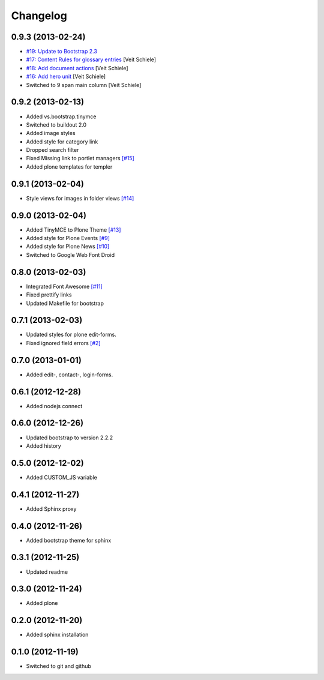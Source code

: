 Changelog
=========

0.9.3 (2013-02-24)
------------------

- `#19: Update to Bootstrap 2.3
  <https://github.com/veit/diazo_bootstrap/issues/19>`_
- `#17: Content Rules for glossary entries
  <https://github.com/veit/diazo_bootstrap/issues/17>`_
  [Veit Schiele]
- `#18: Add document actions
  <https://github.com/veit/diazo_bootstrap/issues/18>`_
  [Veit Schiele]
- `#16: Add hero unit
  <https://github.com/veit/diazo_bootstrap/issues/16>`_
  [Veit Schiele]
- Switched to 9 span main column
  [Veit Schiele]

0.9.2 (2013-02-13)
------------------

- Added vs.bootstrap.tinymce
- Switched to buildout 2.0
- Added image styles
- Added style for category link
- Dropped search filter
- Fixed Missing link to portlet managers
  `[#15] <https://github.com/veit/diazo_bootstrap/issues/14>`_ 
- Added plone templates for templer

0.9.1 (2013-02-04)
------------------

- Style views for images in folder views
  `[#14] <https://github.com/veit/diazo_bootstrap/issues/14>`_

0.9.0 (2013-02-04)
------------------

- Added TinyMCE to Plone Theme
  `[#13] <https://github.com/veit/diazo_bootstrap/issues/13>`_
- Added style for Plone Events
  `[#9] <https://github.com/veit/diazo_bootstrap/issues/9>`_
- Added style for Plone News
  `[#10] <https://github.com/veit/diazo_bootstrap/issues/10>`_
- Switched to Google Web Font Droid

0.8.0 (2013-02-03)
------------------

- Integrated Font Awesome
  `[#11] <https://github.com/veit/diazo_bootstrap/issues/11>`_
- Fixed prettify links
- Updated Makefile for bootstrap

0.7.1 (2013-02-03)
------------------

- Updated styles for plone edit-forms.
- Fixed ignored field errors
  `[#2] <https://github.com/veit/diazo_bootstrap/issues/2>`_

0.7.0 (2013-01-01)
------------------

- Added edit-, contact-, login-forms.

0.6.1 (2012-12-28)
------------------

- Added nodejs connect

0.6.0 (2012-12-26)
------------------

- Updated bootstrap to version 2.2.2
- Added history

0.5.0 (2012-12-02)
------------------

- Added CUSTOM_JS variable

0.4.1 (2012-11-27)
------------------

- Added Sphinx proxy

0.4.0 (2012-11-26)
------------------

- Added bootstrap theme for sphinx

0.3.1 (2012-11-25)
------------------

- Updated readme

0.3.0 (2012-11-24)
------------------

- Added plone

0.2.0 (2012-11-20)
------------------

- Added sphinx installation

0.1.0 (2012-11-19)
------------------

- Switched to git and github

